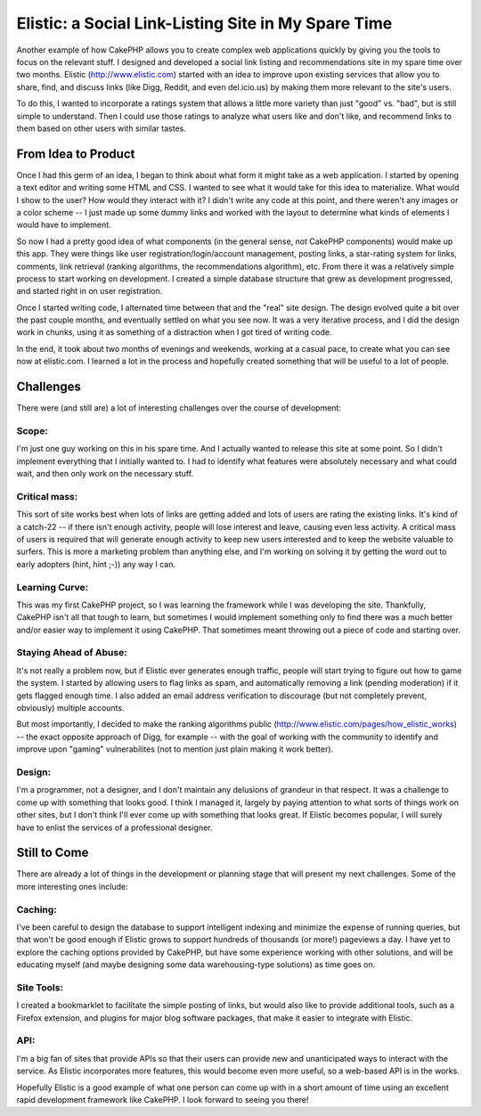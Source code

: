 Elistic: a Social Link-Listing Site in My Spare Time
====================================================

Another example of how CakePHP allows you to create complex web
applications quickly by giving you the tools to focus on the relevant
stuff. I designed and developed a social link listing and
recommendations site in my spare time over two months.
Elistic (`http://www.elistic.com`_) started with an idea to improve
upon existing services that allow you to share, find, and discuss
links (like Digg, Reddit, and even del.icio.us) by making them more
relevant to the site's users.

To do this, I wanted to incorporate a ratings system that allows a
little more variety than just "good" vs. "bad", but is still simple to
understand. Then I could use those ratings to analyze what users like
and don't like, and recommend links to them based on other users with
similar tastes.


From Idea to Product
~~~~~~~~~~~~~~~~~~~~
Once I had this germ of an idea, I began to think about what form it
might take as a web application. I started by opening a text editor
and writing some HTML and CSS. I wanted to see what it would take for
this idea to materialize. What would I show to the user? How would
they interact with it? I didn't write any code at this point, and
there weren't any images or a color scheme -- I just made up some
dummy links and worked with the layout to determine what kinds of
elements I would have to implement.

So now I had a pretty good idea of what components (in the general
sense, not CakePHP components) would make up this app. They were
things like user registration/login/account management, posting links,
a star-rating system for links, comments, link retrieval (ranking
algorithms, the recommendations algorithm), etc. From there it was a
relatively simple process to start working on development. I created a
simple database structure that grew as development progressed, and
started right in on user registration.

Once I started writing code, I alternated time between that and the
"real" site design. The design evolved quite a bit over the past
couple months, and eventually settled on what you see now. It was a
very iterative process, and I did the design work in chunks, using it
as something of a distraction when I got tired of writing code.

In the end, it took about two months of evenings and weekends, working
at a casual pace, to create what you can see now at elistic.com. I
learned a lot in the process and hopefully created something that will
be useful to a lot of people.


Challenges
~~~~~~~~~~
There were (and still are) a lot of interesting challenges over the
course of development:


Scope:
``````
I'm just one guy working on this in his spare time. And I actually
wanted to release this site at some point. So I didn't implement
everything that I initially wanted to. I had to identify what features
were absolutely necessary and what could wait, and then only work on
the necessary stuff.


Critical mass:
``````````````
This sort of site works best when lots of links are getting added and
lots of users are rating the existing links. It's kind of a catch-22
-- if there isn't enough activity, people will lose interest and
leave, causing even less activity. A critical mass of users is
required that will generate enough activity to keep new users
interested and to keep the website valuable to surfers. This is more a
marketing problem than anything else, and I'm working on solving it by
getting the word out to early adopters (hint, hint ;-)) any way I can.


Learning Curve:
```````````````
This was my first CakePHP project, so I was learning the framework
while I was developing the site. Thankfully, CakePHP isn't all that
tough to learn, but sometimes I would implement something only to find
there was a much better and/or easier way to implement it using
CakePHP. That sometimes meant throwing out a piece of code and
starting over.


Staying Ahead of Abuse:
```````````````````````
It's not really a problem now, but if Elistic ever generates enough
traffic, people will start trying to figure out how to game the
system. I started by allowing users to flag links as spam, and
automatically removing a link (pending moderation) if it gets flagged
enough time. I also added an email address verification to discourage
(but not completely prevent, obviously) multiple accounts.

But most importantly, I decided to make the ranking algorithms public
(`http://www.elistic.com/pages/how_elistic_works`_) -- the exact
opposite approach of Digg, for example -- with the goal of working
with the community to identify and improve upon "gaming"
vulnerabilites (not to mention just plain making it work better).


Design:
```````
I'm a programmer, not a designer, and I don't maintain any delusions
of grandeur in that respect. It was a challenge to come up with
something that looks good. I think I managed it, largely by paying
attention to what sorts of things work on other sites, but I don't
think I'll ever come up with something that looks great. If Elistic
becomes popular, I will surely have to enlist the services of a
professional designer.


Still to Come
~~~~~~~~~~~~~
There are already a lot of things in the development or planning stage
that will present my next challenges. Some of the more interesting
ones include:


Caching:
````````
I've been careful to design the database to support intelligent
indexing and minimize the expense of running queries, but that won't
be good enough if Elistic grows to support hundreds of thousands (or
more!) pageviews a day. I have yet to explore the caching options
provided by CakePHP, but have some experience working with other
solutions, and will be educating myself (and maybe designing some data
warehousing-type solutions) as time goes on.


Site Tools:
```````````
I created a bookmarklet to facilitate the simple posting of links, but
would also like to provide additional tools, such as a Firefox
extension, and plugins for major blog software packages, that make it
easier to integrate with Elistic.


API:
````
I'm a big fan of sites that provide APIs so that their users can
provide new and unanticipated ways to interact with the service. As
Elistic incorporates more features, this would become even more
useful, so a web-based API is in the works.

Hopefully Elistic is a good example of what one person can come up
with in a short amount of time using an excellent rapid development
framework like CakePHP. I look forward to seeing you there!

.. _http://www.elistic.com: http://www.elistic.com/
.. _http://www.elistic.com/pages/how_elistic_works: http://www.elistic.com/pages/how_elistic_works

.. author:: frankp
.. categories:: articles, case_studies
.. tags:: social,links,Case Studies

